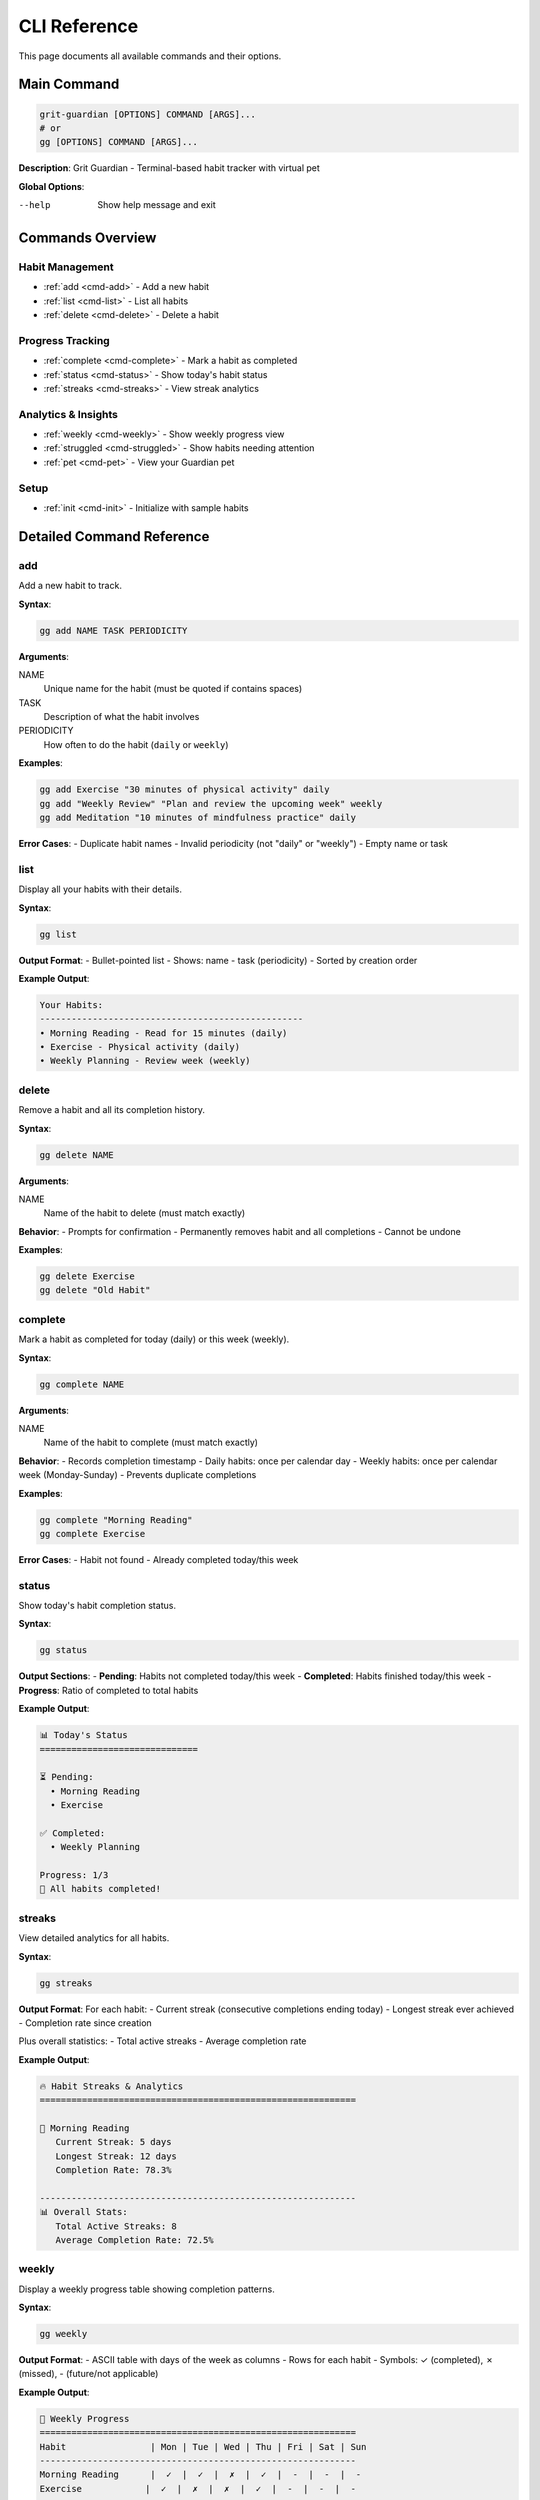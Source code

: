 CLI Reference
=============

This page documents all available commands and their options.

Main Command
------------

.. code-block:: bash

   grit-guardian [OPTIONS] COMMAND [ARGS]...
   # or
   gg [OPTIONS] COMMAND [ARGS]...

**Description**: Grit Guardian - Terminal-based habit tracker with virtual pet

**Global Options**:

--help
  Show help message and exit

Commands Overview
-----------------

Habit Management
~~~~~~~~~~~~~~~~

- :ref:`add <cmd-add>` - Add a new habit
- :ref:`list <cmd-list>` - List all habits  
- :ref:`delete <cmd-delete>` - Delete a habit

Progress Tracking
~~~~~~~~~~~~~~~~~

- :ref:`complete <cmd-complete>` - Mark a habit as completed
- :ref:`status <cmd-status>` - Show today's habit status
- :ref:`streaks <cmd-streaks>` - View streak analytics

Analytics & Insights
~~~~~~~~~~~~~~~~~~~~~

- :ref:`weekly <cmd-weekly>` - Show weekly progress view
- :ref:`struggled <cmd-struggled>` - Show habits needing attention
- :ref:`pet <cmd-pet>` - View your Guardian pet

Setup
~~~~~

- :ref:`init <cmd-init>` - Initialize with sample habits

Detailed Command Reference
--------------------------

.. _cmd-add:

add
~~~

Add a new habit to track.

**Syntax**:

.. code-block:: bash

   gg add NAME TASK PERIODICITY

**Arguments**:

NAME
  Unique name for the habit (must be quoted if contains spaces)

TASK  
  Description of what the habit involves

PERIODICITY
  How often to do the habit (``daily`` or ``weekly``)

**Examples**:

.. code-block:: bash

   gg add Exercise "30 minutes of physical activity" daily
   gg add "Weekly Review" "Plan and review the upcoming week" weekly
   gg add Meditation "10 minutes of mindfulness practice" daily

**Error Cases**:
- Duplicate habit names
- Invalid periodicity (not "daily" or "weekly")
- Empty name or task

.. _cmd-list:

list
~~~~

Display all your habits with their details.

**Syntax**:

.. code-block:: bash

   gg list

**Output Format**:
- Bullet-pointed list
- Shows: name - task (periodicity)
- Sorted by creation order

**Example Output**:

.. code-block:: text

   Your Habits:
   --------------------------------------------------
   • Morning Reading - Read for 15 minutes (daily)
   • Exercise - Physical activity (daily)
   • Weekly Planning - Review week (weekly)

.. _cmd-delete:

delete  
~~~~~~

Remove a habit and all its completion history.

**Syntax**:

.. code-block:: bash

   gg delete NAME

**Arguments**:

NAME
  Name of the habit to delete (must match exactly)

**Behavior**:
- Prompts for confirmation
- Permanently removes habit and all completions
- Cannot be undone

**Examples**:

.. code-block:: bash

   gg delete Exercise
   gg delete "Old Habit"

.. _cmd-complete:

complete
~~~~~~~~

Mark a habit as completed for today (daily) or this week (weekly).

**Syntax**:

.. code-block:: bash

   gg complete NAME

**Arguments**:

NAME
  Name of the habit to complete (must match exactly)

**Behavior**:
- Records completion timestamp
- Daily habits: once per calendar day
- Weekly habits: once per calendar week (Monday-Sunday)
- Prevents duplicate completions

**Examples**:

.. code-block:: bash

   gg complete "Morning Reading"
   gg complete Exercise

**Error Cases**:
- Habit not found
- Already completed today/this week

.. _cmd-status:

status
~~~~~~

Show today's habit completion status.

**Syntax**:

.. code-block:: bash

   gg status

**Output Sections**:
- **Pending**: Habits not completed today/this week
- **Completed**: Habits finished today/this week  
- **Progress**: Ratio of completed to total habits

**Example Output**:

.. code-block:: text

   📊 Today's Status
   ==============================

   ⏳ Pending:
     • Morning Reading
     • Exercise

   ✅ Completed:
     • Weekly Planning

   Progress: 1/3
   🎉 All habits completed!

.. _cmd-streaks:

streaks
~~~~~~~

View detailed analytics for all habits.

**Syntax**:

.. code-block:: bash

   gg streaks

**Output Format**:
For each habit:
- Current streak (consecutive completions ending today)
- Longest streak ever achieved
- Completion rate since creation

Plus overall statistics:
- Total active streaks
- Average completion rate

**Example Output**:

.. code-block:: text

   🔥 Habit Streaks & Analytics
   ============================================================

   📌 Morning Reading
      Current Streak: 5 days
      Longest Streak: 12 days  
      Completion Rate: 78.3%

   ------------------------------------------------------------
   📊 Overall Stats:
      Total Active Streaks: 8
      Average Completion Rate: 72.5%

.. _cmd-weekly:

weekly
~~~~~~

Display a weekly progress table showing completion patterns.

**Syntax**:

.. code-block:: bash

   gg weekly

**Output Format**:
- ASCII table with days of the week as columns
- Rows for each habit
- Symbols: ✓ (completed), ✗ (missed), - (future/not applicable)

**Example Output**:

.. code-block:: text

   📅 Weekly Progress
   ============================================================
   Habit                | Mon | Tue | Wed | Thu | Fri | Sat | Sun
   ------------------------------------------------------------
   Morning Reading      |  ✓  |  ✓  |  ✗  |  ✓  |  -  |  -  |  -
   Exercise            |  ✓  |  ✗  |  ✗  |  ✓  |  -  |  -  |  -

   ------------------------------------------------------------
   ✓ = Completed  |  ✗ = Missed  |  - = Future

.. _cmd-struggled:

struggled
~~~~~~~~~

Identify habits with low completion rates that need attention.

**Syntax**:

.. code-block:: bash

   gg struggled [OPTIONS]

**Options**:

--since INTEGER
  Number of days to analyze (default: 30)

**Output Format**:
- Lists habits with <50% completion rate in specified period
- Shows completion rate and number of missed completions
- Sorted by completion rate (worst first)

**Examples**:

.. code-block:: bash

   gg struggled                # Last 30 days
   gg struggled --since 14     # Last 14 days
   gg struggled --since 7      # Last week

**Example Output**:

.. code-block:: text

   ⚠️  Habits needing attention (last 30 days):
   ==================================================

   • Meditation
     Completion rate: 23%
     Missed: 23 times

   💡 Tip: Focus on one habit at a time to build momentum!

.. _cmd-pet:

pet
~~~

View your Guardian dragon and its current mood.

**Syntax**:

.. code-block:: bash

   gg pet

**Output Sections**:
- ASCII art showing pet's appearance
- Pet's current mood state
- Mood-specific message
- Tips based on performance

**Mood States**:
- **Ecstatic**: 90%+ completion, all streaks active
- **Happy**: 70%+ completion rate
- **Content**: 50%+ completion rate
- **Sad**: 30%+ completion rate  
- **Worried**: <30% completion rate

**Example Output**:

.. code-block:: text

   🐉 Your Grit Guardian
   ========================================
       /\   /\
      (  ^.^  )
     <  \___/  >
      \  ~~~  /

   ----------------------------------------
   Name: Guardian
   Mood: Happy

   I'm pleased with your recent progress! Keep up the good work.

   ⭐ Amazing work! Keep up the great consistency!

.. _cmd-init:

init
~~~~

Initialize Grit Guardian with sample habits for new users.

**Syntax**:

.. code-block:: bash

   gg init

**Behavior**:
- Only works if no habits exist
- Creates 4 sample habits:
  - Morning Reading (daily)
  - Exercise (daily)
  - Weekly Planning (weekly)  
  - Learn Something New (daily)
- Shows quick start guide
- Displays initial pet state

**If habits already exist**:
- Shows current habit count
- Displays pet mood
- Suggests using other commands

**Example Output** (new user):

.. code-block:: text

   🐉 Welcome to Grit Guardian!

   ✓ Created sample habits to get you started:
     • Morning Reading - Read for 15 minutes
     • Exercise - Physical activity for 30 minutes
     • Weekly Planning - Review and plan upcoming week
     • Learn Something New - Spend time learning a new skill

   🎯 Quick Start Guide:
     - View your habits: grit-guardian list
     - Complete a habit: grit-guardian complete "Morning Reading"
     - Check your pet: grit-guardian pet
     - See weekly progress: grit-guardian weekly

   Your Guardian dragon is waiting to see your progress!

Exit Codes
----------

All commands use standard exit codes:

- **0**: Success
- **1**: General error (invalid arguments, habit not found, etc.)
- **2**: Command line usage error

Shell Completion
----------------

Grit Guardian supports shell completion for command and habit names. Setup varies by shell:

**Bash**:

.. code-block:: bash

   # Add to ~/.bashrc
   eval "$(_GG_COMPLETE=bash_source gg)"

**Zsh**:

.. code-block:: zsh

   # Add to ~/.zshrc  
   eval "$(_GG_COMPLETE=zsh_source gg)"

**Fish**:

.. code-block:: fish

   # Add to ~/.config/fish/config.fish
   eval (env _GG_COMPLETE=fish_source gg)

Environment Variables
---------------------

**XDG_CONFIG_HOME**
  Base directory for configuration files. Defaults to ``~/.config``.
  Database will be stored at ``$XDG_CONFIG_HOME/grit-guardian/habits.db``.

Output Formats
--------------

All output is designed for terminal display with:
- Emoji for visual appeal
- Colors for status indication  
- Clear formatting and alignment
- Consistent styling across commands

Error Handling
--------------

Common error patterns and their meanings:

**"Habit 'name' not found"**
  The specified habit doesn't exist. Check spelling with ``gg list``.

**"Habit 'name' already exists"**
  Cannot create duplicate habit names. Use a different name.

**"Habit 'name' has already been completed today"**
  Daily habits can only be completed once per calendar day.

**"Invalid periodicity"**  
  Must be exactly "daily" or "weekly".

**"Database error"**
  Rare database corruption. Try removing ``~/.config/grit-guardian/habits.db`` and running ``gg init``.

Performance Notes
-----------------

- All commands execute in <100ms for typical usage
- Database operations are optimized for small datasets (<1000 habits)
- No network access required - all data stored locally
- Memory usage scales linearly with number of habits and completions
